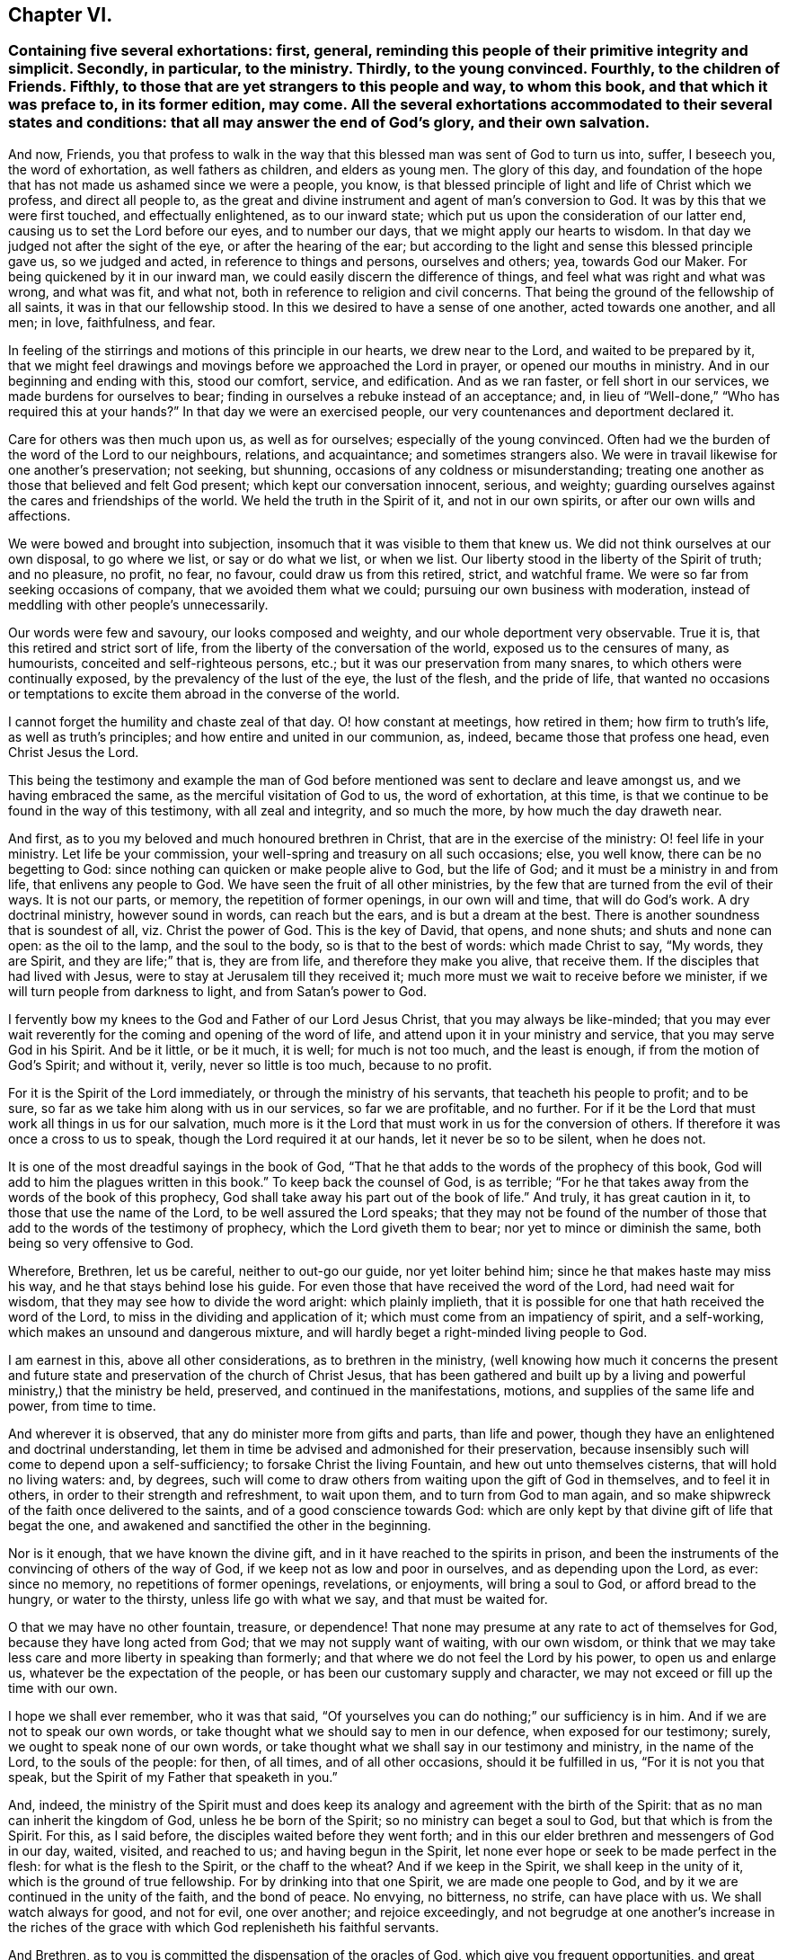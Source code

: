 == Chapter VI.

[.blurb]
=== Containing five several exhortations: first, general, reminding this people of their primitive integrity and simplicit. Secondly, in particular, to the ministry. Thirdly, to the young convinced. Fourthly, to the children of Friends. Fifthly, to those that are yet strangers to this people and way, to whom this book, and that which it was preface to, in its former edition, may come. All the several exhortations accommodated to their several states and conditions: that all may answer the end of God`'s glory, and their own salvation.

And now, Friends,
you that profess to walk in the way that this blessed
man was sent of God to turn us into,
suffer, I beseech you, the word of exhortation, as well fathers as children,
and elders as young men.
The glory of this day,
and foundation of the hope that has not made us ashamed since we were a people, you know,
is that blessed principle of light and life of Christ which we profess,
and direct all people to,
as the great and divine instrument and agent of man`'s conversion to God.
It was by this that we were first touched, and effectually enlightened,
as to our inward state; which put us upon the consideration of our latter end,
causing us to set the Lord before our eyes, and to number our days,
that we might apply our hearts to wisdom.
In that day we judged not after the sight of the eye, or after the hearing of the ear;
but according to the light and sense this blessed principle gave us,
so we judged and acted, in reference to things and persons, ourselves and others; yea,
towards God our Maker.
For being quickened by it in our inward man,
we could easily discern the difference of things,
and feel what was right and what was wrong, and what was fit, and what not,
both in reference to religion and civil concerns.
That being the ground of the fellowship of all saints,
it was in that our fellowship stood.
In this we desired to have a sense of one another, acted towards one another,
and all men; in love, faithfulness, and fear.

In feeling of the stirrings and motions of this principle in our hearts,
we drew near to the Lord, and waited to be prepared by it,
that we might feel drawings and movings before we approached the Lord in prayer,
or opened our mouths in ministry.
And in our beginning and ending with this, stood our comfort, service, and edification.
And as we ran faster, or fell short in our services,
we made burdens for ourselves to bear;
finding in ourselves a rebuke instead of an acceptance; and,
in lieu of "`Well-done,`" "`Who has required this at your hands?`"
In that day we were an exercised people, our very countenances and deportment declared it.

Care for others was then much upon us, as well as for ourselves;
especially of the young convinced.
Often had we the burden of the word of the Lord to our neighbours, relations,
and acquaintance; and sometimes strangers also.
We were in travail likewise for one another`'s preservation; not seeking, but shunning,
occasions of any coldness or misunderstanding;
treating one another as those that believed and felt God present;
which kept our conversation innocent, serious, and weighty;
guarding ourselves against the cares and friendships of the world.
We held the truth in the Spirit of it, and not in our own spirits,
or after our own wills and affections.

We were bowed and brought into subjection,
insomuch that it was visible to them that knew us.
We did not think ourselves at our own disposal, to go where we list,
or say or do what we list, or when we list.
Our liberty stood in the liberty of the Spirit of truth; and no pleasure, no profit,
no fear, no favour, could draw us from this retired, strict, and watchful frame.
We were so far from seeking occasions of company, that we avoided them what we could;
pursuing our own business with moderation,
instead of meddling with other people`'s unnecessarily.

Our words were few and savoury, our looks composed and weighty,
and our whole deportment very observable.
True it is, that this retired and strict sort of life,
from the liberty of the conversation of the world, exposed us to the censures of many,
as humourists, conceited and self-righteous persons, etc.;
but it was our preservation from many snares, to which others were continually exposed,
by the prevalency of the lust of the eye, the lust of the flesh, and the pride of life,
that wanted no occasions or temptations to excite
them abroad in the converse of the world.

I cannot forget the humility and chaste zeal of that day.
O! how constant at meetings, how retired in them; how firm to truth`'s life,
as well as truth`'s principles; and how entire and united in our communion, as, indeed,
became those that profess one head, even Christ Jesus the Lord.

This being the testimony and example the man of God before
mentioned was sent to declare and leave amongst us,
and we having embraced the same, as the merciful visitation of God to us,
the word of exhortation, at this time,
is that we continue to be found in the way of this testimony,
with all zeal and integrity, and so much the more, by how much the day draweth near.

And first, as to you my beloved and much honoured brethren in Christ,
that are in the exercise of the ministry: O! feel life in your ministry.
Let life be your commission, your well-spring and treasury on all such occasions; else,
you well know, there can be no begetting to God:
since nothing can quicken or make people alive to God, but the life of God;
and it must be a ministry in and from life, that enlivens any people to God.
We have seen the fruit of all other ministries,
by the few that are turned from the evil of their ways.
It is not our parts, or memory, the repetition of former openings,
in our own will and time, that will do God`'s work.
A dry doctrinal ministry, however sound in words, can reach but the ears,
and is but a dream at the best.
There is another soundness that is soundest of all, viz. Christ the power of God.
This is the key of David, that opens, and none shuts; and shuts and none can open:
as the oil to the lamp, and the soul to the body, so is that to the best of words:
which made Christ to say, "`My words, they are Spirit, and they are life;`" that is,
they are from life, and therefore they make you alive, that receive them.
If the disciples that had lived with Jesus,
were to stay at Jerusalem till they received it;
much more must we wait to receive before we minister,
if we will turn people from darkness to light, and from Satan`'s power to God.

I fervently bow my knees to the God and Father of our Lord Jesus Christ,
that you may always be like-minded;
that you may ever wait reverently for the coming and opening of the word of life,
and attend upon it in your ministry and service, that you may serve God in his Spirit.
And be it little, or be it much, it is well; for much is not too much,
and the least is enough, if from the motion of God`'s Spirit; and without it, verily,
never so little is too much, because to no profit.

For it is the Spirit of the Lord immediately, or through the ministry of his servants,
that teacheth his people to profit; and to be sure,
so far as we take him along with us in our services, so far we are profitable,
and no further.
For if it be the Lord that must work all things in us for our salvation,
much more is it the Lord that must work in us for the conversion of others.
If therefore it was once a cross to us to speak,
though the Lord required it at our hands, let it never be so to be silent,
when he does not.

It is one of the most dreadful sayings in the book of God,
"`That he that adds to the words of the prophecy of this book,
God will add to him the plagues written in this book.`"
To keep back the counsel of God, is as terrible;
"`For he that takes away from the words of the book of this prophecy,
God shall take away his part out of the book of life.`"
And truly, it has great caution in it, to those that use the name of the Lord,
to be well assured the Lord speaks;
that they may not be found of the number of those
that add to the words of the testimony of prophecy,
which the Lord giveth them to bear; nor yet to mince or diminish the same,
both being so very offensive to God.

Wherefore, Brethren, let us be careful, neither to out-go our guide,
nor yet loiter behind him; since he that makes haste may miss his way,
and he that stays behind lose his guide.
For even those that have received the word of the Lord, had need wait for wisdom,
that they may see how to divide the word aright: which plainly implieth,
that it is possible for one that hath received the word of the Lord,
to miss in the dividing and application of it;
which must come from an impatiency of spirit, and a self-working,
which makes an unsound and dangerous mixture,
and will hardly beget a right-minded living people to God.

I am earnest in this, above all other considerations, as to brethren in the ministry,
(well knowing how much it concerns the present and future
state and preservation of the church of Christ Jesus,
that has been gathered and built up by a living and
powerful ministry,) that the ministry be held,
preserved, and continued in the manifestations, motions,
and supplies of the same life and power, from time to time.

And wherever it is observed, that any do minister more from gifts and parts,
than life and power, though they have an enlightened and doctrinal understanding,
let them in time be advised and admonished for their preservation,
because insensibly such will come to depend upon a self-sufficiency;
to forsake Christ the living Fountain, and hew out unto themselves cisterns,
that will hold no living waters: and, by degrees,
such will come to draw others from waiting upon the gift of God in themselves,
and to feel it in others, in order to their strength and refreshment, to wait upon them,
and to turn from God to man again,
and so make shipwreck of the faith once delivered to the saints,
and of a good conscience towards God:
which are only kept by that divine gift of life that begat the one,
and awakened and sanctified the other in the beginning.

Nor is it enough, that we have known the divine gift,
and in it have reached to the spirits in prison,
and been the instruments of the convincing of others of the way of God,
if we keep not as low and poor in ourselves, and as depending upon the Lord, as ever:
since no memory, no repetitions of former openings, revelations, or enjoyments,
will bring a soul to God, or afford bread to the hungry, or water to the thirsty,
unless life go with what we say, and that must be waited for.

O that we may have no other fountain, treasure, or dependence!
That none may presume at any rate to act of themselves for God,
because they have long acted from God; that we may not supply want of waiting,
with our own wisdom,
or think that we may take less care and more liberty in speaking than formerly;
and that where we do not feel the Lord by his power, to open us and enlarge us,
whatever be the expectation of the people,
or has been our customary supply and character,
we may not exceed or fill up the time with our own.

I hope we shall ever remember, who it was that said,
"`Of yourselves you can do nothing;`" our sufficiency is in him.
And if we are not to speak our own words,
or take thought what we should say to men in our defence, when exposed for our testimony;
surely, we ought to speak none of our own words,
or take thought what we shall say in our testimony and ministry, in the name of the Lord,
to the souls of the people: for then, of all times, and of all other occasions,
should it be fulfilled in us, "`For it is not you that speak,
but the Spirit of my Father that speaketh in you.`"

And, indeed,
the ministry of the Spirit must and does keep its
analogy and agreement with the birth of the Spirit:
that as no man can inherit the kingdom of God, unless he be born of the Spirit;
so no ministry can beget a soul to God, but that which is from the Spirit.
For this, as I said before, the disciples waited before they went forth;
and in this our elder brethren and messengers of God in our day, waited, visited,
and reached to us; and having begun in the Spirit,
let none ever hope or seek to be made perfect in the flesh:
for what is the flesh to the Spirit, or the chaff to the wheat?
And if we keep in the Spirit, we shall keep in the unity of it,
which is the ground of true fellowship.
For by drinking into that one Spirit, we are made one people to God,
and by it we are continued in the unity of the faith, and the bond of peace.
No envying, no bitterness, no strife, can have place with us.
We shall watch always for good, and not for evil, one over another;
and rejoice exceedingly,
and not begrudge at one another`'s increase in the riches
of the grace with which God replenisheth his faithful servants.

And Brethren, as to you is committed the dispensation of the oracles of God,
which give you frequent opportunities,
and great place with the people among whom you travel, I beseech you,
that you would not think it sufficient to declare the word of life in their assemblies,
however edifying and comfortable such opportunities may be to you and them: but,
as was the practice of the man of God before mentioned, in great measure, when among us,
inquire the state of the several churches you visit;
who among them are afflicted or sick, who are tempted,
and if any are unfaithful or obstinate;
and endeavour to issue those things in the wisdom and power of God,
which will be a glorious crown upon your ministry.
As that prepares your way in the hearts of the people, to receive you as men of God,
so it gives you credit with them to do them good by your advice in other respects;
the afflicted will be comforted by you, the tempted strengthened, the sick refreshed,
the unfaithful convicted and restored, and such as are obstinate,
softened and fitted for reconciliation; which is clinching the nail,
and applying and fastening the general testimony,
by this particular care of the several branches of it,
in reference to them more immediately concerned in it.

For though good and wise men, and elders too, may reside in such places,
who are of worth and importance in the general, and in other places;
yet it does not always follow,
that they may have the room they deserve in the hearts of the people they live among;
or some particular occasion may make it unfit for him or them to use that authority.
But you that travel as God`'s messengers, if they receive you in the greater,
shall they refuse you in the less?
And if they own the general testimony,
can they withstand the particular application of it in their own cases?
Thus ye will show yourselves workmen indeed, and carry your business before you,
to the praise of his name that hath called you from darkness to light,
that you might turn others from Satan`'s power unto God and his kingdom, which is within.
And O that there were more of such faithful labourers in the vineyard
of the Lord!--Never more need since the day of God.

Wherefore I cannot but cry and call aloud to you,
that have been long professors of the truth,
and know the truth in the convincing power of it,
and have had a sober conversation among men;
yet content yourselves only to know truth for yourselves, to go to meetings,
and exercise an ordinary charity in the church, and an honest behaviour in the world,
and limit yourselves within those bounds; feeling little or no concern upon your spirits,
for the glory of the Lord in the prosperity of his truth in the earth,
more than to be glad that others succeed in such service.
Arise ye in the name and power of the Lord Jesus!
Behold how white the fields are unto harvest, in this and other nations,
and how few able and faithful labourers there are to work therein!
Your country-folks, neighbours, and kindred, want to know the Lord and his truth,
and to walk in it.
Does nothing lie at your door upon their account!
Search and see, and lose no time, I beseech you, for the Lord is at hand.

I do not judge you; there is one that judgeth all men, and his judgment is true.
You have mightily increased in your outward substance,
may you equally increase in your inward riches, and do good with both,
while you have a day to do good.
Your enemies would once have taken what you had, from you,
for his name`'s sake in whom you have believed;
wherefore he has given you much of the world, in the face of your enemies.
But O, let it be your servant,
and not your master! your diversion rather than your
business! let the Lord be chiefly in your eye,
and ponder your ways, and see if God has nothing more for you to do:
and if you find yourselves short in your account with him, then wait for his preparation,
and be ready to receive the word of command, and be not weary of well-doing,
when you have put your hand to the plough; and, assuredly, you shall reap,
if you faint not, the fruit of your heavenly labour in God`'s everlasting kingdom.

And you, young convinced ones,
be you entreated and exhorted to a diligent and chaste waiting upon God,
in the way of his blessed manifestation and appearance of himself to you.
Look not out, but within: let not another`'s liberty be your snare:
neither act by imitation, but by sense and feeling of God`'s power in yourselves:
crush not the tender buddings of it in your souls, nor over-run,
in your desires and warmness of affections, the holy and gentle motions of it.
Remember it is a still voice that speaks to us in this day,
and that it is not to be heard in the noises and hurries of the mind;
but is distinctly understood in a retired frame.
Jesus loved and chose solitudes, often going to mountains, gardens, and sea sides,
to avoid crowds and hurries: to show his disciples it was good to be solitary,
and sit loose to the world.
Two enemies lie near your states, imagination and liberty; but the plain, practical,
living, holy truth, that has convinced you, will preserve you,
if you mind it in yourselves, and bring all thoughts, inclinations, and affections,
to the test of it, to see if they are wrought in God, or of the enemy,
or of your ownselves: so will a true taste, discerning, and judgment,
be preserved to you, of what you should do and leave undone.
And in your diligence and faithfulness in this way, you will come to inherit substance;
and Christ, the eternal wisdom, will fill your treasury.
And when you are converted, as well as convinced, then confirm your brethren;
and be ready to every good word and work, that the Lord shall call you to:
that you may be to his praise, who has chosen you to be partakers,
with the saints in light, of a kingdom that cannot be shaken,
an inheritance incorruptible in eternal habitations.

And now, as for you that are the children of God`'s people,
a great concern is upon my spirit for your good and often
are my knees bowed to the God of your fathers for you,
that you may come to be partakers of the same divine life and power,
that have been the glory of this day: that a generation you may be to God, a holy nation,
and a peculiar people, zealous of good works, when all our heads are laid in the dust.
O! you young men and women, let it not suffice you,
that you are the children of the people of the Lord; you must also be born again,
if you will inherit the kingdom of God.
Your fathers are but such after the flesh,
and could but beget you into the likeness of the first Adam;
but you must be begotten into the likeness of the second Adam, by a spiritual generation,
or you will not, you cannot, be of his children or offspring.
And therefore look carefully about you, O ye children of the children of God;
consider your standing, and see what you are in relation to this divine kindred, family,
and birth.
Have you obeyed the light, and received and walked in the Spirit,
which is the incorruptible seed of the word and kingdom of God,
of which you must be born again?
God is no respecter of persons.
The father cannot save or answer for the child, or the child for the father;
but in the sin thou sinnest thou shalt die; and in the righteousness thou doest,
through Christ Jesus, thou shalt live:
for it is the willing and obedient that shall eat the good of the land.
Be not deceived, God is mocked.
Such as all nations and people sow, such they shall reap at the hand of the just God.
And then your many and great privileges, above the children of other people,
will add weight in the scale against you, if you choose not the way of the Lord.
For you have had line upon line, and precept upon precept,
and not only good doctrine but good example; and which is more, you have been turned to,
and acquainted with, a principle in yourselves,
which others too generally have been ignorant of:
and you know you may be as good as you please, without the fear of frowns and blows,
or being turned out of doors, and forsaken of father and mother,
for God`'s sake and his holy religion;
as has been the case of some of your fathers in the
day they first entered into this holy path.
And if you,
after hearing and seeing the wonders that God has
wrought in the deliverance and preservation of them,
through a sea of troubles, and the manifold temporal, as well as spiritual,
blessings that he has filled them with, in the sight of their enemies,
should neglect and turn your backs upon so great and near a salvation,
you would not only be most ungrateful children to God and them,
but must expect that God will call the children of those that knew him not,
to take the crown out of your hands,
and that your lot will be a dreadful judgment at the hand of the Lord: but,
O that it may never be so with any of you!
The Lord forbid, saith my soul.

Wherefore, O ye young men and women! look to the rock of your fathers:
there is no other God but him, no other light but his, no other grace but his,
nor spirit but his, to convince you, quicken, and comfort you; to lead, guide,
and preserve you to God`'s everlasting kingdom.
So will you be possessors as well as professors of the truth, embracing it,
not only by education, but judgment and conviction; from a sense begotten in your souls,
through the operation of the eternal Spirit and power of God;
by which you may come to be the seed of Abraham, through faith,
and the circumcision not made with hands;
and so heirs of the promise made to the fathers, of an incorruptible crown.
That, as I said before, a generation you may be to God,
holding up the profession of the blessed truth in the life and power of it.
For formality in religion is nauseous to God and good men; and the more so,
where any form or appearance has been new and peculiar, and begun and practised,
upon a principle, with an uncommon zeal and strictness.
Therefore I say, for you to fall flat and formal, and continue the profession,
without that salt and savour by which it is come to obtain a good report among men,
is not to answer God`'s love, or your parents`' care, or the mind of truth in yourselves,
or in those that are without: who, though they will not obey the truth,
have sight and sense enough to see if they do that make a profession of it.
For where the divine virtue of it is not felt in the soul, and waited for and lived in,
imperfections will quickly break out, and show themselves,
and detect the unfaithfulness of such persons;
and that their insides are not seasoned with the
nature of that holy principle which they profess.

Wherefore, dear children,
let me entreat you to shut your eyes at the temptations
and allurements of this low and perishing world,
and not suffer your affections to be captivated by
those lusts and vanities that your fathers,
for the truth`'s sake, long since turned their backs upon:
but as you believe it to be the truth, receive it into your hearts,
that you may become the children of God: so that it may never be said of you,
as the evangelist writes of the Jews in his time, that Christ, the true light,
"`came to his own, but his own received him not; but to as many as received him,
to them he gave power to become the children of God; which were born, not of blood,
nor of the will of the flesh, nor of the will of man,
but of God;`" a most close and comprehensive passage to this occasion.
You exactly and peculiarly answer to those professing Jews,
in that you bear the name of God`'s people, by being the children,
and wearing of the form of God`'s people: and he, by his light in you,
may be very well said to come to his own, and if you obey it not,
but turn your backs upon it, and walk after the vanities of your minds,
you will be of those that received him not;
which I pray God may never be your case and judgment.
But that you may be thoroughly sensible of the many and
great obligations you lie under to the Lord for his love,
and to your parents for their care: and with all your heart, and all your soul,
and all your strength, turn to the Lord, to his gift and Spirit in you;
and hear his voice, and obey it, that you may seal to the testimony of your fathers,
by the truth and evidence of your own experience:
that your children`'s children may bless you, and the Lord for you,
as those that delivered a faithful example,
as well as record of the truth of God unto them.
So will the grey hairs of your dear parents, yet alive, go down to the grave with joy,
to see you the posterity of truth, as well as theirs: and that not only their nature,
but spirit, shall live in you when they are gone.

[.asterism]
'''

I shall conclude this account with a few words to those who are not of our communion,
into whose hands this may come; especially those of our own nation.

[.asterism]
'''

Friends, as you are the sons and daughters of Adam, and my brethren after the flesh,
often and earnest have been my desires and prayers to God on your behalf,
that you may come to know your Creator to be your Redeemer,
and Restorer to the holy image that through sin you have lost,
by the power and Spirit of his Son Jesus Christ,
whom he hath given for the light and life of the world.
And O that you, who are called Christians,
would receive him into your hearts! for there it is you want him,
and at that door he stands knocking, that you might let him in;
but you do not open to him; you are full of other guests,
so that a manger is his lot among you now as well as of old.
Yet you are full of profession, as were the Jews when he came among them,
who knew him not, but rejected and evily entreated him.
So that if you come not to the possession and experience of what you profess,
all your formality and religion will stand you in no stead in the day of God`'s judgment.

I beseech you ponder with yourselves your eternal condition, and see what title,
what ground and foundation you have for your Christianity: if more than a profession,
and an historical belief of the gospel.
Have you known the baptism of fire, and the Holy Ghost,
and the fan of Christ that winnows away the chaff in your minds, the carnal lusts,
and affections; that divine leaven of the kingdom, that, being received,
leavens the whole lump of man, sanctifying him throughout in body, soul, and spirit?
If this be not the ground of your confidence, you are in a miserable state.

You will say, perhaps, that though you are sinners, and live in daily commission of sin,
and are not sanctified, as I have been speaking, yet you have faith in Christ,
who has borne the curse for you, and in him you are complete by faith,
his righteousness being imputed to you.

But, my friends, let me entreat you not to deceive yourselves, in so important a point,
as is that of your immortal souls.
If you have true faith in Christ, your faith will make you clean; it will sanctify you:
for the saints`' faith was their victory of old: by this they overcame sin within,
and sinful man without.
And if thou art in Christ, thou walkest not after the flesh, but after the Spirit,
whose fruits are manifest.
Yea, thou art a new creature: new made, new fashioned, after God`'s will and mold.
Old things are done away, and, behold, all things are become new: new love, desires,
will, affections, and practices.
It is not any longer thou that livest; (thou disobedient, carnal,
worldly one;) but it is Christ that liveth in thee; and to live is Christ,
and to die is thy eternal gain: because thou art assured,
that thy corruptible shall put on incorruption, and thy mortal, immortality,
and that thou hast a glorious house, eternal in the heavens,
that will never wax old or pass away.
All this follows being in Christ, as heat follows fire, and light the sun.

Therefore have a care how you presume to rely upon such a notion,
as that you are in Christ, whilst in your old fallen nature.
For what communion hath light with darkness, or Christ with Belial?
Hear what the beloved disciple tells you: "`If we say we have fellowship with God,
and walk in darkness, we lie, and do not the truth.`"
That is, if we go on in a sinful way, are captivated by our carnal affections,
and are not converted to God, we walk in darkness,
and cannot possibly in that state have any fellowship with God.
Christ clothes them with his righteousness, that receive his grace in their hearts,
and deny themselves, and take up his cross daily, and follow him.
Christ`'s righteousness makes men inwardly holy; of holy minds, wills, and practices.
It is not the less Christ`'s, because we have it; for it is ours, not by nature,
but by faith and adoption: it is the gift of God.
But, still, though not ours, as of or from ourselves, (for in that sense it is Christ`'s,
for it is of and from him,) yet it is ours, and must be ours, in possession, efficacy,
and enjoyment, to do us any good; or Christ`'s righteousness will profit us nothing.
It was after this manner that he was made to the primitive Christians, righteousness,
sanctification, justification, and redemption; and if ever you will have the comfort,
kernel, and marrow of the Christian religion, thus you must come to learn and obtain it.

Now, my friends, by what you have read,
you may perceive that God has visited a poor people among you,
with this saving knowledge and testimony, whom he has upheld and increased to this day,
notwithstanding the fierce opposition they have met withal.
Despise not the meanness of this appearance: it was, and yet is, we know,
a day of small things and of small account with too many;
and many hard and ill names are given to it; but it is of God, it came from him,
because it leads to him.
This we know, but we cannot make another to know it,
unless he will take the same way to know it that we took.
The world talks of God, but what do they do?
They pray for power, but reject the principle in which it is.
If you would know God, and worship and serve God as you should do,
you must come to the means he has ordained and given for that purpose.
Some seek it in books, some in learned men; but what they look for is in themselves,
(though not of themselves,) but they overlook it.
The voice is too still, the seed too small, and the light shineth in darkness;
they are abroad, and so cannot divide the spoil: but the woman that lost her silver,
found it at home, after she had lighted her candle, and swept her house.
Do you so too, and you shall find what Pilate wanted to know, viz. Truth.
Truth in the inward parts, so valuable in the sight of God.

The light of Christ within, who is the light of the world, and so a light to you,
that tells you the truth of your condition, leads all, that take heed unto it,
out of darkness into God`'s marvellous light.
For light grows upon the obedient; it is sown for the righteous,
and their way is a shining light, that shines forth more and more to the perfect day.

Wherefore, O friends, turn in, turn in, I beseech you: where is the poison,
there is the antidote.
There you want Christ, and there you must find him; and blessed be God,
there you may find him.
Seek and you shall find, I testify for God.
But then you must seek aright, with your whole heart, as men that seek for their lives,
yea for their eternal lives: diligently, humbly, patiently,
as those that can taste no pleasure, comfort, or satisfaction in any thing else,
unless you find him whom your souls want to know and love above all.
O it is a travail, a spiritual travail! let the carnal, profane world,
think and say as it will.
And through this path you must walk to the city of God, that has eternal foundations,
if ever you will come there.

Well! and what doth this blessed light do for you?
Why, first, it sets all your sins in order before you:
it detects the spirit of this world in all its baits and allurements,
and shows how man came to fall from God, and the fallen state he is in.
Secondly, it begets a sense and sorrow, in such as believe in it, for this fearful lapse.
You will then see him distinctly whom you have pierced,
and all the blows and wounds you have given him by your disobedience,
and how you have made him to serve with your sins; and you will weep and mourn for it,
and your sorrow will be a godly sorrow.
Thirdly, after this it will bring you to the holy watch,
to take care that you do so no more, and that the enemy surprise you not again.
Then thoughts, as well as words and works, will come to judgment,
which is the way of holiness, in which the redeemed of the Lord do walk.
Here you will come to love God above all, and your neighbours as yourselves.
Nothing hurts, nothing harms, nothing makes afraid on this holy mountain.
Now you come to be Christ`'s indeed; for you are his in nature and spirit,
and not your own.
And when you are thus Christ`'s, then Christ is yours, and not before.
And here you will know communion with the Father and with the Son,
and the efficacy of the blood of cleansing, even the blood of Jesus Christ,
that immaculate Lamb, which speaks better things than the blood of Abel;
and which cleanseth from all sin, the consciences of those that,
through the living faith, come to be sprinkled with it,
from dead works to serve the living God.

[.asterism]
'''

To conclude; behold the testimony and doctrine of the people called Quakers;
behold their practice and discipline; and behold the blessed man and men,
at least many of them, that were sent of God in this excellent work and service;
all which is more particularly expressed in the annals of that man of God,
which I do heartily recommend to my reader`'s most serious perusal;
and beseech Almighty God, that his blessing may go along with both,
to the convincement of many, as yet strangers to this holy dispensation,
and also to the edification of God`'s church in general:
who for his manifold and repeated mercies and blessings to his people,
in this day of his great love, is worthy ever to have the glory, honour, thanksgiving,
and renown; and be it rendered and ascribed, with fear and reverence,
through him in whom he is well pleased, his beloved Son and Lamb, our light and life,
that sits with him upon the throne, world without end.
Amen.

Says one that God has long since mercifully favoured with his fatherly visitation,
and who was not disobedient to the heavenly vision and call;
to whom the way of truth is more lovely and precious than ever,
and that knowing the beauty and benefit of it above all worldly treasures,
has chosen it for his chiefest joy, and therefore recommends it to thy love and choice,
because he is with great sincerity and affection,

[.signed-section-closing]
Thy soul`'s friend,

[.signed-section-signature]
William Penn.

[.the-end]
Finis.
